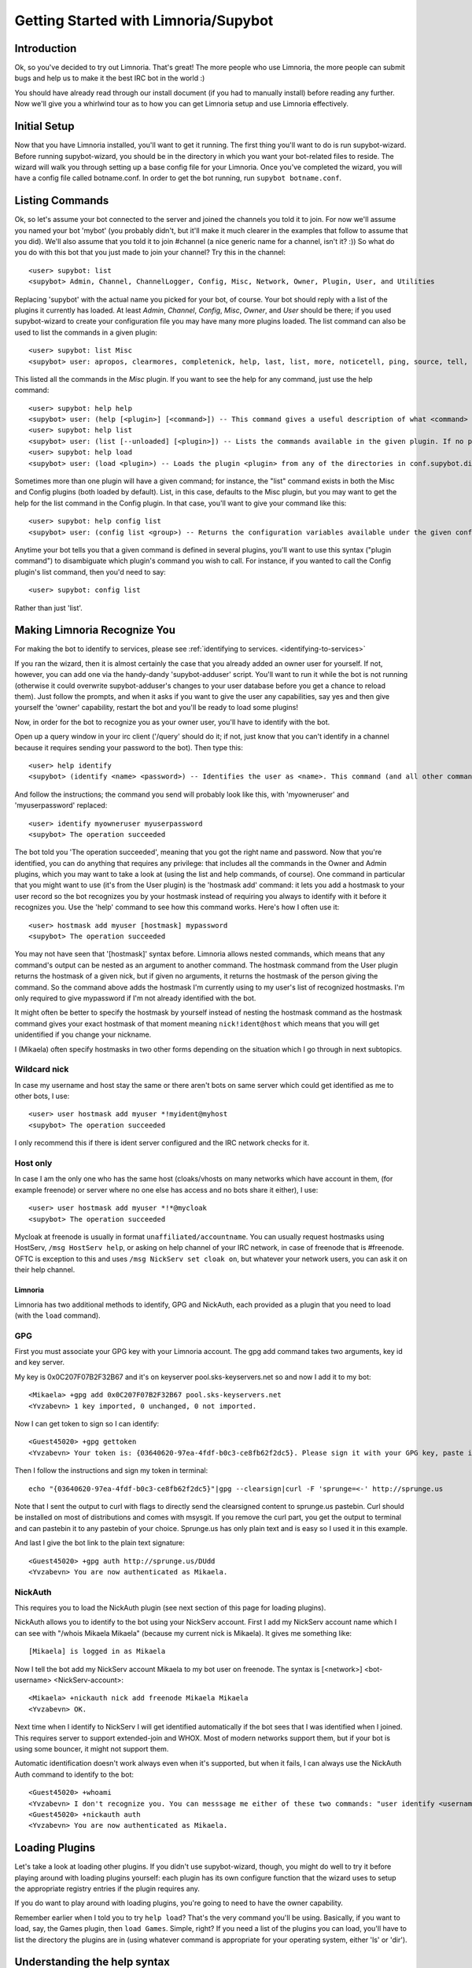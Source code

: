 .. _getting-started:

*************************************
Getting Started with Limnoria/Supybot
*************************************

.. highlight:: irc

Introduction
============

Ok, so you've decided to try out Limnoria.  That's great!  The more people who
use Limnoria, the more people can submit bugs and help us to make it the best
IRC bot in the world :)

You should have already read through our install document (if you had to
manually install) before reading any further.  Now we'll give you a whirlwind
tour as to how you can get Limnoria setup and use Limnoria effectively.

Initial Setup
=============

Now that you have Limnoria installed, you'll want to get it running.  The first
thing you'll want to do is run supybot-wizard.  Before running supybot-wizard,
you should be in the directory in which you want your bot-related files to
reside.  The wizard will walk you through setting up a base config file for
your Limnoria.  Once you've completed the wizard, you will have a config file
called botname.conf.  In order to get the bot running, run ``supybot
botname.conf``.

Listing Commands
================

Ok, so let's assume your bot connected to the server and joined the channels
you told it to join.  For now we'll assume you named your bot 'mybot' (you
probably didn't, but it'll make it much clearer in the examples that follow to
assume that you did).  We'll also assume that you told it to join #channel (a
nice generic name for a channel, isn't it? :))  So what do you do with this
bot that you just made to join your channel?  Try this in the channel::

    <user> supybot: list
    <supybot> Admin, Channel, ChannelLogger, Config, Misc, Network, Owner, Plugin, User, and Utilities

Replacing 'supybot' with the actual name you picked for your bot, of course.
Your bot should reply with a list of the plugins it currently has loaded.  At
least `Admin`, `Channel`, `Config`, `Misc`, `Owner`, and `User` should be
there; if you used supybot-wizard to create your configuration file you may
have many more plugins loaded.  The list command can also be used to list the
commands in a given plugin::

    <user> supybot: list Misc
    <supybot> user: apropos, clearmores, completenick, help, last, list, more, noticetell, ping, source, tell, and version

This listed all the commands in the `Misc` plugin.  If you want to see the help
for any command, just use the help command::

    <user> supybot: help help
    <supybot> user: (help [<plugin>] [<command>]) -- This command gives a useful description of what <command> does. <plugin> is only necessary if the command is in more than one plugin. You may also want to use the 'list' command to list all available plugins and commands.
    <user> supybot: help list
    <supybot> user: (list [--unloaded] [<plugin>]) -- Lists the commands available in the given plugin. If no plugin is given, lists the public plugins available. If --unloaded is given, it will list available plugins that are not loaded.
    <user> supybot: help load
    <supybot> user: (load <plugin>) -- Loads the plugin <plugin> from any of the directories in conf.supybot.directories.plugins; usually this includes the main installed directory and 'plugins' in the current directory.

Sometimes more than one plugin will have a given command; for instance, the
"list" command exists in both the Misc and Config plugins (both loaded by
default).  List, in this case, defaults to the Misc plugin, but you may want
to get the help for the list command in the Config plugin.  In that case,
you'll want to give your command like this::

    <user> supybot: help config list
    <supybot> user: (config list <group>) -- Returns the configuration variables available under the given configuration <group>. If a variable has values under it, it is preceded by an '@' sign.

Anytime your bot tells you that a given command is defined in several plugins,
you'll want to use this syntax ("plugin command") to disambiguate which
plugin's command you wish to call.  For instance, if you wanted to call the
Config plugin's list command, then you'd need to say::

    <user> supybot: config list

Rather than just 'list'.

Making Limnoria Recognize You
=============================

For making the bot to identify to services, please see :ref:`identifying to services. <identifying-to-services>`

If you ran the wizard, then it is almost certainly the case that you already
added an owner user for yourself.  If not, however, you can add one via the
handy-dandy 'supybot-adduser' script.  You'll want to run it while the bot is
not running (otherwise it could overwrite supybot-adduser's changes to your
user database before you get a chance to reload them).  Just follow the
prompts, and when it asks if you want to give the user any capabilities, say
yes and then give yourself the 'owner' capability, restart the bot and you'll
be ready to load some plugins!

Now, in order for the bot to recognize you as your owner user, you'll have to
identify with the bot.

Open up a query window in your irc client ('/query'
should do it; if not, just know that you can't identify in a channel because
it requires sending your password to the bot).  Then type this::

    <user> help identify
    <supybot> (identify <name> <password>) -- Identifies the user as <name>. This command (and all other commands that include a password) must be sent to the bot privately, not in a channel.

And follow the instructions; the command you send will probably look like
this, with 'myowneruser' and 'myuserpassword' replaced::

    <user> identify myowneruser myuserpassword
    <supybot> The operation succeeded

The bot told you 'The operation succeeded', meaning that you got the right name
and password.  Now that you're identified, you can do anything that requires
any privilege: that includes all the commands in the Owner and Admin plugins,
which you may want to take a look at (using the list and help commands, of
course).  One command in particular that you might want to use (it's from the
User plugin) is the 'hostmask add' command: it lets you add a hostmask to your
user record so the bot recognizes you by your hostmask instead of requiring
you always to identify with it before it recognizes you.  Use the 'help'
command to see how this command works.  Here's how I often use it::

    <user> hostmask add myuser [hostmask] mypassword
    <supybot> The operation succeeded

You may not have seen that '[hostmask]' syntax before.  Limnoria allows nested
commands, which means that any command's output can be nested as an argument
to another command.  The hostmask command from the User plugin returns the
hostmask of a given nick, but if given no arguments, it returns the hostmask
of the person giving the command. So the command above adds the hostmask I'm
currently using to my user's list of recognized hostmasks.  I'm only required
to give mypassword if I'm not already identified with the bot.

It might often be better to specify the hostmask by yourself instead of 
nesting the hostmask command as the hostmask command gives your exact
hostmask of that moment meaning ``nick!ident@host`` which means that you
will get unidentified if you change your nickname.

I (Mikaela) often specify hostmasks in two other forms depending on the
situation which I go through in next subtopics.

Wildcard nick
^^^^^^^^^^^^^

In case my username and host stay the same or there aren't bots on same
server which could get identified as me to other bots, I use::

    <user> user hostmask add myuser *!myident@myhost
    <supybot> The operation succeeded

I only recommend this if there is ident server configured and the IRC
network checks for it.

Host only
^^^^^^^^^

In case I am the only one who has the same host (cloaks/vhosts on many
networks which have account in them, (for example freenode) or server where
no one else has access and no bots share it either), I use::

    <user> user hostmask add myuser *!*@mycloak
    <supybot> The operation succeeded

Mycloak at freenode is usually in format ``unaffiliated/accountname``. You
can usually request hostmasks using HostServ, ``/msg HostServ help``, or
asking on help channel of your IRC network, in case of freenode that is
#freenode. OFTC is exception to this and uses 
``/msg NickServ set cloak on``, but whatever your network users, you can 
ask it on their help channel.

Limnoria
--------

Limnoria has two additional methods to identify, GPG and NickAuth, each
provided as a plugin that you need to load (with the ``load`` command).

GPG
^^^

First you must associate your GPG key with your Limnoria account. The gpg 
add command takes two arguments, key id and key server.

My key is 0x0C207F07B2F32B67 and it's on keyserver pool.sks-keyservers.net 
so and now I add it to my bot::

    <Mikaela> +gpg add 0x0C207F07B2F32B67 pool.sks-keyservers.net
    <Yvzabevn> 1 key imported, 0 unchanged, 0 not imported.

Now I can get token to sign so I can identify::

    <Guest45020> +gpg gettoken
    <Yvzabevn> Your token is: {03640620-97ea-4fdf-b0c3-ce8fb62f2dc5}. Please sign it with your GPG key, paste it somewhere, and call the 'auth' command with the URL to the (raw) file containing the signature.

Then I follow the instructions and sign my token in terminal::

    echo "{03640620-97ea-4fdf-b0c3-ce8fb62f2dc5}"|gpg --clearsign|curl -F 'sprunge=<-' http://sprunge.us

Note that I sent the output to curl with flags to directly send the 
clearsigned content to sprunge.us pastebin. Curl should be installed on
most of distributions and comes with msysgit. If you remove the curl part,
you get the output to terminal and can pastebin it to any pastebin of 
your choice. Sprunge.us has only plain text and is easy so I used it in
this example.

And last I give the bot link to the plain text signature::

    <Guest45020> +gpg auth http://sprunge.us/DUdd     
    <Yvzabevn> You are now authenticated as Mikaela.

NickAuth
^^^^^^^^

This requires you to load the NickAuth plugin (see next section of this 
page for loading plugins).

NickAuth allows you to identify to the bot using your NickServ account. 
First I add my NickServ account name which I can see with "/whois Mikaela Mikaela" (because my current nick is Mikaela). It gives me something like::

    [Mikaela] is logged in as Mikaela

Now I tell the bot add my NickServ account Mikaela to my bot user on 
freenode. The syntax is [<network>] <bot-username> <NickServ-account>::

    <Mikaela> +nickauth nick add freenode Mikaela Mikaela
    <Yvzabevn> OK.

Next time when I identify to NickServ I will get identified automatically
if the bot sees that I was identified when I joined. This requires server
to support extended-join and WHOX. Most of modern networks support
them, but if your bot is using some bouncer, it might not support them.

Automatic identification doesn't work always even when it's supported, but
when it fails, I can always use the NickAuth Auth command to identify to
the bot::

    <Guest45020> +whoami
    <Yvzabevn> I don't recognize you. You can messsage me either of these two commands: "user identify <username> <password>" to log in or "user register <username> <password>" to register.
    <Guest45020> +nickauth auth
    <Yvzabevn> You are now authenticated as Mikaela.

Loading Plugins
===============

Let's take a look at loading other plugins.  If you didn't use supybot-wizard,
though, you might do well to try it before playing around with loading plugins
yourself: each plugin has its own configure function that the wizard uses to
setup the appropriate registry entries if the plugin requires any.

If you do want to play around with loading plugins, you're going to need to
have the owner capability.

Remember earlier when I told you to try ``help load``?  That's the very command
you'll be using. Basically, if you want to load, say, the Games plugin, then
``load Games``.  Simple, right?  If you need a list of the plugins you can load,
you'll have to list the directory the plugins are in (using whatever command
is appropriate for your operating system, either 'ls' or 'dir').

Understanding the help syntax
=============================

The syntax of a command describes how to run a command.
The syntax is given by the help command.
Some examples:

help [<plugin>] [<command>]
    This is the help of :ref:`command-plugin-help`.

    The chevrons mean you have to replace <plugin> and <command> by a plugin
    name and a command name.

    The brackets mean the argument they wrap is **optional**.

    So, the fellowing commands are correct::
    
        <user> help
        <user> help PluginName
        <user> help PluginName CommandName
        <user> help CommandName

ping takes no arguments
    This is the help for :ref:`command-misc-ping`.

    I think it is clear enough.

join <channel> [<key>]
    This is the help for :ref:`command-admin-join`.
    
    It requires a channel name, and the channel key is optional.

    This two commands are ok::

        <user> join #limnoria
        <user> join #limnoria MySecretKey

utilities last <text> [<text> ...]
    This is the help for :ref:`command-utilities-last`.
    By the way, there is another ``last`` command in the `Misc` plugin, which
    doesn't do the same thing, that's why you need to give the plugin name.

    You have to give at least one argument, but you can give as many as you
    wish.

Getting More From Your Limnoria
===============================

Another command you might find yourself needing somewhat often is the 'more'
command.  The IRC protocol limits messages to 512 bytes, 60 or so of which
must be devoted to some bookkeeping.  Sometimes, however, Limnoria wants to
send a message that's longer than that.  What it does, then, is break it into
"chunks" and send the first one, following it with ``(X more messages)`` where
X is how many more chunks there are.  To get to these chunks, use the `more`
command.  One way to try is to look at the default value of
`supybot.replies.genericNoCapability` -- it's so long that it'll stretch
across two messages::

    <jemfinch|lambda> $config default
                      supybot.replies.genericNoCapability
    <lambdaman> jemfinch|lambda: You're missing some capability
                you need. This could be because you actually
                possess the anti-capability for the capability
                that's required of you, or because the channel
                provides that anti-capability by default, or
                because the global capabilities include that
                anti-capability. Or, it could be because the
                channel or the global defaultAllow is set to
                False, meaning (1 more message)
    <jemfinch|lambda> $more
    <lambdaman> jemfinch|lambda: that no commands are allowed
                unless explicitly in your capabilities. Either
                way, you can't do what you want to do.

So basically, the bot keeps, for each person it sees, a list of "chunks" which
are "released" one at a time by the `more` command.  In fact, you can even get
the more chunks for another user: if you want to see another chunk in the last
command jemfinch gave, for instance, you would just say `more jemfinch` after
which, his "chunks" now belong to you.  So, you would just need to say `more`
to continue seeing chunks from jemfinch's initial command.

Final Word
==========

You should now have a solid foundation for using Limnoria.  You can use the
`list` command to see what plugins your bot has loaded and what commands are
in those plugins; you can use the 'help' command to see how to use a specific
command, and you can use the 'more' command to continue a long response from
the bot.  With these three commands, you should have a strong basis with which
to discover the rest of the features of Limnoria!

Do be sure to read our other documentation and make use of the resources we
provide for assistance; this website and, of course, #limnoria on
irc.freenode.net if you run into any trouble!
